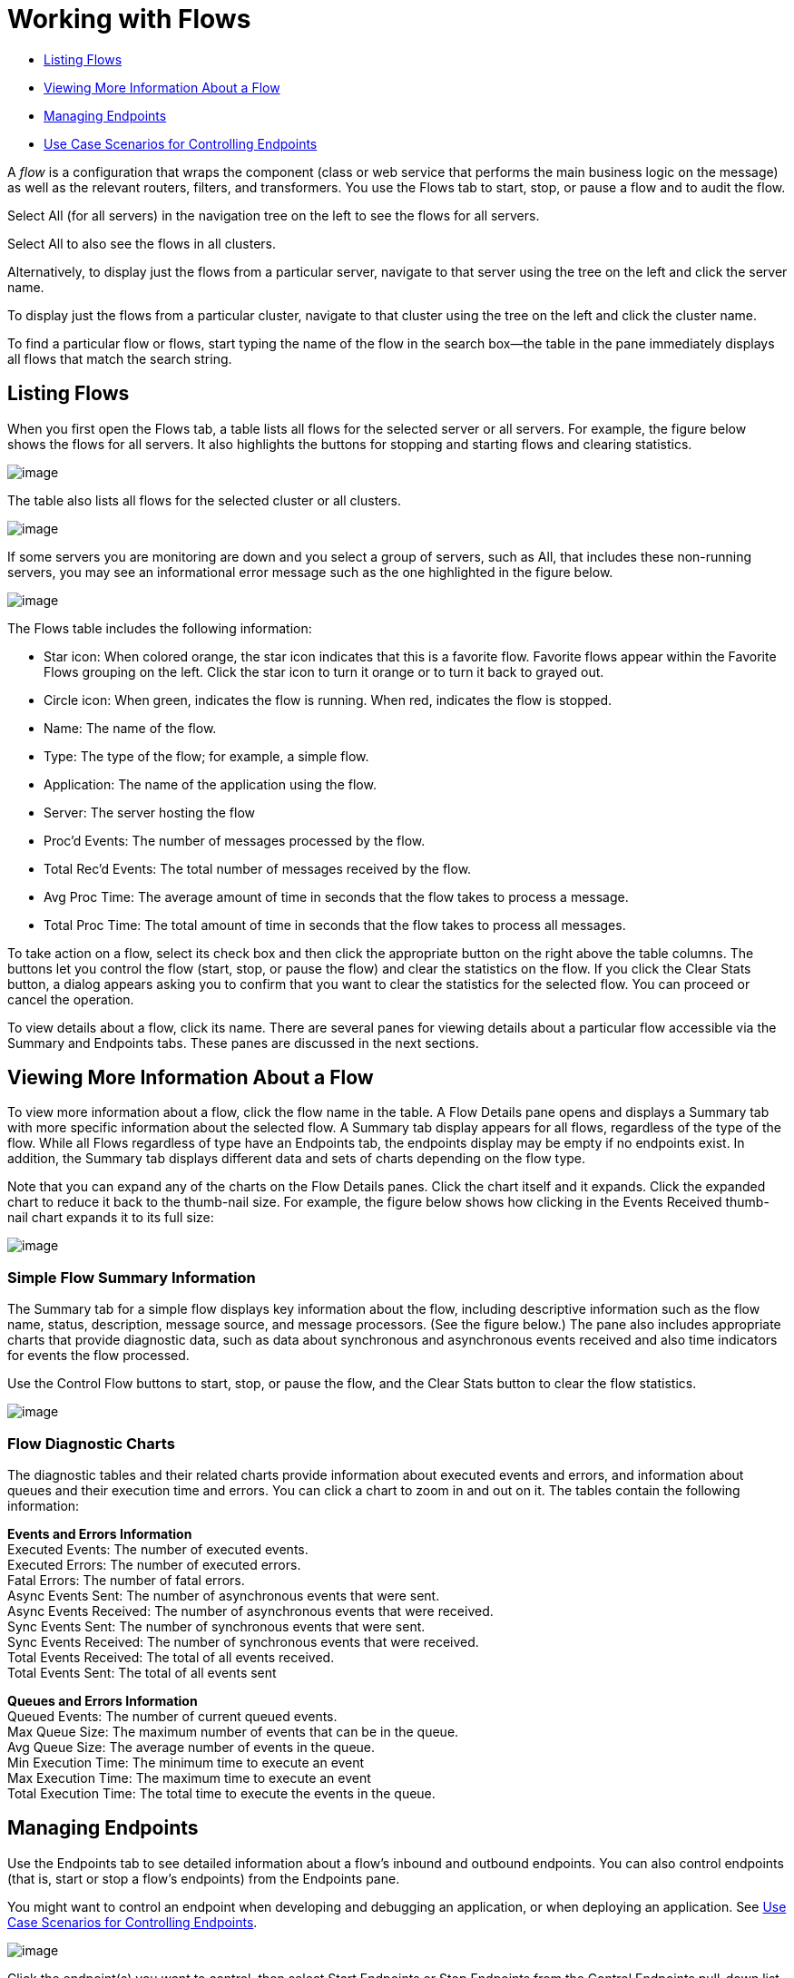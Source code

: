 = Working with Flows

* link:#WorkingwithFlows-ListingFlows[Listing Flows]
* link:#WorkingwithFlows-ViewingMoreInformationAboutaFlow[Viewing More Information About a Flow]
* link:#WorkingwithFlows-ManagingEndpoints[Managing Endpoints]
* link:#WorkingwithFlows-UseCaseScenariosforControllingEndpoints[Use Case Scenarios for Controlling Endpoints]

A _flow_ is a configuration that wraps the component (class or web service that performs the main business logic on the message) as well as the relevant routers, filters, and transformers. You use the Flows tab to start, stop, or pause a flow and to audit the flow.

Select All (for all servers) in the navigation tree on the left to see the flows for all servers.

Select All to also see the flows in all clusters.

Alternatively, to display just the flows from a particular server, navigate to that server using the tree on the left and click the server name.

To display just the flows from a particular cluster, navigate to that cluster using the tree on the left and click the cluster name.

To find a particular flow or flows, start typing the name of the flow in the search box--the table in the pane immediately displays all flows that match the search string.

== Listing Flows

When you first open the Flows tab, a table lists all flows for the selected server or all servers. For example, the figure below shows the flows for all servers. It also highlights the buttons for stopping and starting flows and clearing statistics.

image:/docs/download/attachments/122751979/flows.png?version=1&modificationDate=1313454350566[image]

The table also lists all flows for the selected cluster or all clusters.

image:/docs/download/attachments/122751979/cluster-flows.png?version=1&modificationDate=1315594622238[image]

If some servers you are monitoring are down and you select a group of servers, such as All, that includes these non-running servers, you may see an informational error message such as the one highlighted in the figure below.

image:/docs/download/attachments/122751979/flows-errormsg.png?version=1&modificationDate=1292639889373[image]

The Flows table includes the following information:

* Star icon: When colored orange, the star icon indicates that this is a favorite flow. Favorite flows appear within the Favorite Flows grouping on the left. Click the star icon to turn it orange or to turn it back to grayed out.
* Circle icon: When green, indicates the flow is running. When red, indicates the flow is stopped.
* Name: The name of the flow.
* Type: The type of the flow; for example, a simple flow.
* Application: The name of the application using the flow.
* Server: The server hosting the flow
* Proc'd Events: The number of messages processed by the flow.
* Total Rec'd Events: The total number of messages received by the flow.
* Avg Proc Time: The average amount of time in seconds that the flow takes to process a message.
* Total Proc Time: The total amount of time in seconds that the flow takes to process all messages.

To take action on a flow, select its check box and then click the appropriate button on the right above the table columns. The buttons let you control the flow (start, stop, or pause the flow) and clear the statistics on the flow. If you click the Clear Stats button, a dialog appears asking you to confirm that you want to clear the statistics for the selected flow. You can proceed or cancel the operation.

To view details about a flow, click its name. There are several panes for viewing details about a particular flow accessible via the Summary and Endpoints tabs. These panes are discussed in the next sections.

== Viewing More Information About a Flow

To view more information about a flow, click the flow name in the table. A Flow Details pane opens and displays a Summary tab with more specific information about the selected flow. A Summary tab display appears for all flows, regardless of the type of the flow. While all Flows regardless of type have an Endpoints tab, the endpoints display may be empty if no endpoints exist. In addition, the Summary tab displays different data and sets of charts depending on the flow type.

Note that you can expand any of the charts on the Flow Details panes. Click the chart itself and it expands. Click the expanded chart to reduce it back to the thumb-nail size. For example, the figure below shows how clicking in the Events Received thumb-nail chart expands it to its full size:

image:/docs/download/attachments/122751979/chart-resize.png?version=1&modificationDate=1297308349651[image]

=== Simple Flow Summary Information

The Summary tab for a simple flow displays key information about the flow, including descriptive information such as the flow name, status, description, message source, and message processors. (See the figure below.) The pane also includes appropriate charts that provide diagnostic data, such as data about synchronous and asynchronous events received and also time indicators for events the flow processed.

Use the Control Flow buttons to start, stop, or pause the flow, and the Clear Stats button to clear the flow statistics.

image:/docs/download/attachments/122751979/flows-summary.png?version=1&modificationDate=1292640454169[image]

=== Flow Diagnostic Charts

The diagnostic tables and their related charts provide information about executed events and errors, and information about queues and their execution time and errors. You can click a chart to zoom in and out on it. The tables contain the following information:

*Events and Errors Information* +
 Executed Events: The number of executed events. +
 Executed Errors: The number of executed errors. +
 Fatal Errors: The number of fatal errors. +
 Async Events Sent: The number of asynchronous events that were sent. +
 Async Events Received: The number of asynchronous events that were received. +
 Sync Events Sent: The number of synchronous events that were sent. +
 Sync Events Received: The number of synchronous events that were received. +
 Total Events Received: The total of all events received. +
 Total Events Sent: The total of all events sent

*Queues and Errors Information* +
 Queued Events: The number of current queued events. +
 Max Queue Size: The maximum number of events that can be in the queue. +
 Avg Queue Size: The average number of events in the queue. +
 Min Execution Time: The minimum time to execute an event +
 Max Execution Time: The maximum time to execute an event +
 Total Execution Time: The total time to execute the events in the queue. 

== Managing Endpoints

Use the Endpoints tab to see detailed information about a flow's inbound and outbound endpoints. You can also control endpoints (that is, start or stop a flow's endpoints) from the Endpoints pane.

You might want to control an endpoint when developing and debugging an application, or when deploying an application. See link:#WorkingwithFlows-UseCaseScenariosforControllingEndpoints[Use Case Scenarios for Controlling Endpoints].

image:/docs/download/attachments/122751979/flows-endpoints.png?version=1&modificationDate=1292638633754[image]

Click the endpoint(s) you want to control, then select Start Endpoints or Stop Endpoints from the Control Endpoints pull-down list. Endpoints that are currently running are marked with a green circle. Endpoints that are currently not running are marked with a red circle.

Notice that each endpoint, inbound and outbound, has its own table. Identifying and summary information appears first, above the table, followed by the endpoint details in the table itself. The identifying and summary information includes the following:

* Router: The name of the router, such as filtering-outbound-router, appears first.
* Total Received: Indicates the total number of messages received by the endpoint router.
* Total Routed: The total number of routed messages handled by the router.
* Not Routed: The total number of messages that were received but not routed.
* Caught Messages: The total number of messages that were caught by the endpoint router.

The table beneath these router totals shows the details for each endpoint using that router. Use the search box to limit the endpoints display to only endpoints whose name matches, or partially matches, the string you enter.

For each endpoint, the details table displays the following:

* Type, such as stdio or VM (virtual machine).
* Address, such as `system.out`.
* Connector name, such as `SystemStreamConnector`.
* Filtered, a boolean value indicating whether the endpoint is filtered or not.
* Synchronous, a boolean value indicating whether the endpoint is synchronous or asynchronous.
* Transactions, a boolean value indicating whether the endpoint handles transactions.

== Use Case Scenarios for Controlling Endpoints

There are several scenarios when you might want to stop and start an application's endpoints. This is a particularly useful feature when flows have more than one endpoint.

During development, it may be helpful to stop an endpoint so that you can focus on a particular part of your application. For example, you might want to stop an endpoint so that you can eliminate a potential source of errors. You might do this if you are tracing down an application performance problem. You have determined that something with application messages is slowing down your system, but you need to isolate the source of the message that is causing the bottleneck. In a scenario such as this, you would frequently stop some endpoint, check the performance, then start that endpoint. You would repeat these steps with different endpoints until discovering the problem.

When deploying an application, some circumstances might compel you to verify that your application is not receiving some events while it is still processing certain other events. To make sure that processing is occurring without interference from other messages being received, you might stop corresponding endpoints. After verifying that everything is normal, you would then restart the stopped endpoints. For example, you might have an online shopping website and you want it to focus on web sales over everything else during the holiday season. At these high-volume sales times, you might want to shut down some partner or non-direct requests, and you would so so by stopping certain endpoints.

You might also use this feature when testing a flow that uses multiple endpoints to manage different protocols and requirements. You might want to stop the HTTP external endpoint while you are conducting some tests so that the flow is not exposed to the outside world and thus not used. At the same time, you want to keep other internal endpoints running (these are endpoints within or behind your firewall, such as JMS endpoints) so that you can go forward with your tests.
